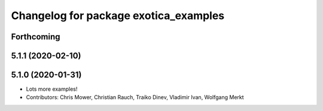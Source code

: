 ^^^^^^^^^^^^^^^^^^^^^^^^^^^^^^^^^^^^^^
Changelog for package exotica_examples
^^^^^^^^^^^^^^^^^^^^^^^^^^^^^^^^^^^^^^

Forthcoming
-----------

5.1.1 (2020-02-10)
------------------

5.1.0 (2020-01-31)
------------------
* Lots more examples!
* Contributors: Chris Mower, Christian Rauch, Traiko Dinev, Vladimir Ivan, Wolfgang Merkt
